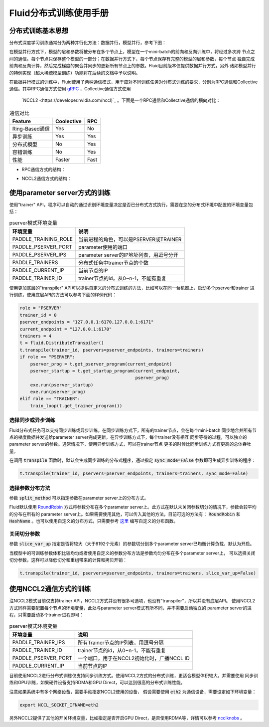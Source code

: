 .. _cluster_howto

Fluid分布式训练使用手册
====================

分布式训练基本思想
---------------

分布式深度学习训练通常分为两种并行化方法：数据并行，模型并行，参考下图：

.. image:: src/parallelism.png

在模型并行方式下，模型的层和参数将被分布在多个节点上，模型在一个mini-batch的前向和反向训练中，将经过多次跨
节点之间的通信。每个节点只保存整个模型的一部分；在数据并行方式下，每个节点保存有完整的模型的层和参数，每个节点
独自完成前向和反向计算，然后完成梯度的聚合并同步的更新所有节点上的参数。Fluid目前版本仅提供数据并行方式，另外
诸如模型并行的特例实现（超大稀疏模型训练）功能将在后续的文档中予以说明。

在数据并行模式的训练中，Fluid使用了两种通信模式，用于应对不同训练任务对分布式训练的要求，分别为RPC通信和Collective
通信。其中RPC通信方式使用 `gRPC <https://github.com/grpc/grpc/>`_ ，Collective通信方式使用
 `NCCL2 <https://developer.nvidia.com/nccl)`_ 。下面是一个RPC通信和Collective通信的横向对比：

.. csv-table:: 通信对比
   :header: "Feature", "Coolective", "RPC"

   "Ring-Based通信", "Yes", "No"
   "异步训练", "Yes", "Yes"
   "分布式模型", "No", "Yes"
   "容错训练", "No", "Yes"
   "性能", "Faster", "Fast"

- RPC通信方式的结构：

  .. image:: src/dist_train_pserver.png

- NCCL2通信方式的结构：

  .. image:: src/dist_train_nccl2.png

使用parameter server方式的训练
---------------------------

使用"trainer" API，程序可以自动的通过识别环境变量决定是否已分布式方式执行，需要在您的分布式环境中配置的环境变量包括：

.. csv-table:: pserver模式环境变量
   :header: "环境变量", "说明"

   "PADDLE_TRAINING_ROLE", "当前进程的角色，可以是PSERVER或TRAINER"
   "PADDLE_PSERVER_PORT", "parameter使用的端口"
   "PADDLE_PSERVER_IPS", "parameter server的IP地址列表，用逗号分开"
   "PADDLE_TRAINERS", "分布式任务中trainer节点的个数"
   "PADDLE_CURRENT_IP", "当前节点的IP"
   "PADDLE_TRAINER_ID", "trainer节点的id，从0~n-1，不能有重复"

使用更加底层的"transpiler" API可以提供自定义的分布式训练的方法，比如可以在同一台机器上，启动多个pserver和trainer
进行训练，使用底层API的方法可以参考下面的样例代码：

.. code:: python

   role = "PSERVER"
   trainer_id = 0
   pserver_endpoints = "127.0.0.1:6170,127.0.0.1:6171"
   current_endpoint = "127.0.0.1:6170"
   trainers = 4
   t = fluid.DistributeTranspiler()
   t.transpile(trainer_id, pservers=pserver_endpoints, trainers=trainers)
   if role == "PSERVER":
       pserver_prog = t.get_pserver_program(current_endpoint)
       pserver_startup = t.get_startup_program(current_endpoint,
                                               pserver_prog)
       exe.run(pserver_startup)
       exe.run(pserver_prog)
   elif role == "TRAINER":
       train_loop(t.get_trainer_program())


选择同步或异步训练
+++++++++++++++

Fluid分布式任务可以支持同步训练或异步训练，在同步训练方式下，所有的trainer节点，会在每个mini-batch
同步地合并所有节点的梯度数据并发送给parameter server完成更新，在异步训练方式下，每个trainer没有相互
同步等待的过程，可以独立的parameter server的参数。通常情况下，使用异步训练方式，可以在trainer节点
更多的时候比同步训练方式有更高的总体吞吐量。

在调用 :code:`transpile` 函数时，默认会生成同步训练的分布式程序，通过指定 :code:`sync_mode=False`
参数即可生成异步训练的程序：

.. code-block:: python

   t.transpile(trainer_id, pservers=pserver_endpoints, trainers=trainers, sync_mode=False)


选择参数分布方法
+++++++++++++

参数 :code:`split_method` 可以指定参数在parameter server上的分布方式。

Fluid默认使用 `RoundRobin <https://en.wikipedia.org/wiki/Round-robin_scheduling>`_
方式将参数分布在多个parameter server上。此方式在默认未关闭参数切分的情况下，参数会较平均的分布在所有的
parameter server上。如果需要使用其他，可以传入其他的方法，目前可选的方法有： :code:`RoundRobin` 和
:code:`HashName` 。也可以使用自定义的分布方式，只需要参考
`这里 <https://github.com/PaddlePaddle/Paddle/blob/develop/python/paddle/fluid/transpiler/ps_dispatcher.py#L44>`_
编写自定义的分布函数。


关闭切分参数
++++++++++

参数 :code:`slice_var_up` 指定是否将较大（大于8192个元素）的参数切分到多个parameter server已均衡计算负载，默认为开启。

当模型中的可训练参数体积比较均匀或者使用自定义的参数分布方法是参数均匀分布在多个parameter server上，
可以选择关闭切分参数，这样可以降低切分和重组带来的计算和拷贝开销：

.. code-block:: python

   t.transpile(trainer_id, pservers=pserver_endpoints, trainers=trainers, slice_var_up=False)



使用NCCL2通信方式的训练
--------------------

注NCCL2模式目前仅支持trainer API，NCCL2方式并没有很多可选项，也没有"transpiler"，所以并没有底层API。
使用NCCL2方式同样需要配置每个节点的环境变量，此处与parameter server模式有所不同，并不需要启动独立的
parameter server的进程，只需要启动多个trainer进程即可：


.. csv-table:: pserver模式环境变量
   :header: "环境变量", "说明"

   "PADDLE_TRAINER_IPS", "所有Trainer节点的IP列表，用逗号分隔"
   "PADDLE_TRAINER_ID", "trainer节点的id，从0~n-1，不能有重复"
   "PADDLE_PSERVER_PORT", "一个端口，用于在NCCL2初始化时，广播NCCL ID"
   "PADDLE_CURRENT_IP", "当前节点的IP"

目前使用NCCL2进行分布式训练仅支持同步训练方式。使用NCCL2方式的分布式训练，更适合模型体积较大，并需要使用
同步训练和GPU训练，如果硬件设备支持RDMA和GPU Direct，可以达到很高的分布式训练性能。

注意如果系统中有多个网络设备，需要手动指定NCCL2使用的设备，
假设需要使用 :code:`eth2` 为通信设备，需要设定如下环境变量：

.. code-block:: bash

   export NCCL_SOCKET_IFNAME=eth2

另外NCCL2提供了其他的开关环境变量，比如指定是否开启GPU Direct，是否使用RDMA等，详情可以参考
`ncclknobs <https://docs.nvidia.com/deeplearning/sdk/nccl-developer-guide/index.html#ncclknobs>`_ 。

